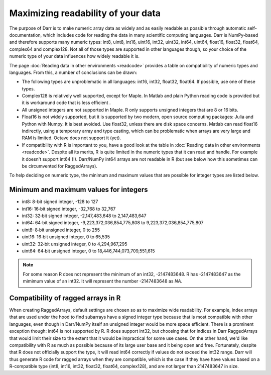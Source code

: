 Maximizing readability of your data
===================================

The purpose of Darr is to make numeric array data as widely and as easily
readable as possible through automatic self-documentation, which includes code
for reading the data in many scientific computing languages. Darr is
NumPy-based and therefore supports many numeric types: int8, uint8, int16,
uint16, int32, uint32, int64, uint64, float16, float32, float64, complex64
and complex128. Not all of those types are supported in other languages
though, so your choice of the numeric type of your data influences how widely
readable it is.

The page :doc:`Reading data in other environments <readcode>` provides a
table on compatibility of numeric types and languages. From this, a number of
conclusions can be drawn:

- The following types are unproblematic in all languages: int16, int32,
  float32, float64. If possible, use one of these types.

- Complex128 is relatively well supported, except for Maple. In Matlab and
  plain Python reading code is provided but it is workaround code that is
  less efficient .

- All unsigned integers are not supported in Maple. R only supports unsigned
  integers that are 8 or 16 bits.

- Float16 is not widely supported, but it is supported by two modern,
  open source computing packages: Julia and Python with Numpy. It is best
  avoided. Use float32, unless there are disk space concerns. Matlab can read
  float16 indirectly, using a temporary array and type casting, which can be
  problematic when arrays are very large and RAM is limited. Octave does not
  support it (yet).

- If compatibility with R is important to you, have a good look at the table
  in :doc:`Reading data in other environments <readcode>`. Despite all its
  merits, R is quite limited in the numeric types that it can read and handle.
  For example it doesn't support int64 (!). Darr/NumPy int64 arrays are not
  readable in R (but see below how this sometimes can be circumvented for
  RaggedArrays).

To help deciding on numeric type, the minimum and maximum values that are
possible for integer types are listed below.

Minimum and maximum values for integers
---------------------------------------

- int8: 8-bit signed integer, -128 to 127
- int16: 16‐bit signed integer, -32,768 to 32,767
- int32: 32‐bit signed integer, -2,147,483,648 to 2,147,483,647
- int64: 64‐bit signed integer, -9,223,372,036,854,775,808 to 9,223,372,036,854,775,807
- uint8: 8‐bit unsigned integer, 0 to 255
- uint16: 16‐bit unsigned integer, 0 to 65,535
- uint32: 32‐bit unsigned integer, 0 to 4,294,967,295
- uint64: 64‐bit unsigned integer, 0 to 18,446,744,073,709,551,615

.. Note::
    For some reason R does not represent the minimum of an int32, -2147483648. R
    has -2147483647 as the mimimum value of an int32. It will represent
    the number -2147483648 as *NA*.

Compatibility of ragged arrays in R
-----------------------------------
When creating RaggedArrays, default settings are chosen so as to maximize wide
readability. For example, index arrays that are used under the hood to find
subarrays have a signed integer type because that is most compatible with other
languages, even though in Darr/NumPy itself an unsigned integer would be more
space efficient. There is a prominent exception though: int64 is not
supported by R. R does support int32, but choosing that for indices in
Darr RaggedArrays that would limit their size to the extent that it would be
impractical for some use cases. On the other hand, we'd like compatibility
with R as much as possible because of its large user base and it being open
and free. Fortunately, despite that R does not officially support the type, it
will read int64 correctly if values do not exceed the int32 range. Darr will
thus generate R code for ragged arrays when they are compatible, which is
the case if they have have values based on a R-compatible type (int8, int16,
int32, float32, float64, complex128), and are not larger than 2147483647 in
size.
